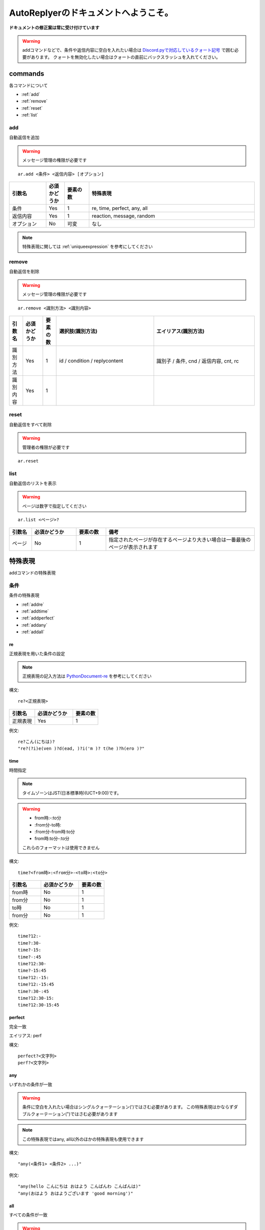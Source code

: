 =======================================
AutoReplyerのドキュメントへようこそ。
=======================================


**ドキュメントの修正案は常に受け付けています**


.. warning::
    addコマンドなどで、条件や返信内容に空白を入れたい場合は `Discord.pyで対応しているクォート記号 <https://github.com/Rapptz/discord.py/blob/master/discord/ext/commands/view.py#L28-L46>`_ で囲む必要があります。
    クォートを無効化したい場合はクォートの直前にバックスラッシュを入れてください。

commands
==========
各コマンドについて

* :ref:`add`
* :ref:`remove`
* :ref:`reset`
* :ref:`list`


.. _add:

add
----------
自動返信を追加

.. warning::
    メッセージ管理の権限が必要です

::

    ar.add <条件> <返信内容> [オプション]


.. csv-table::
    :header: "引数名", "必須かどうか", "要素の数", "特殊表現"
    :widths: 18, 9,　12, 81 
    
    "条件", "Yes", "1", "re, time, perfect, any, all"
    "返信内容", "Yes", "1", "reaction, message, random"
    "オプション", "No", "可変", "なし"


.. note::
	特殊表現に関しては :ref:`uniqueexpression` を参考にしてください


.. _remove:

remove
----------
自動返信を削除

.. warning::
    メッセージ管理の権限が必要です

::

    ar.remove <識別方法> <識別内容>


.. csv-table::
    :header: "引数名", "必須かどうか", "要素の数", "選択肢(識別方法)", "エイリアス(識別方法)"
    :widths: 12, 18, 12, 87, 90

    "識別方法", "Yes", "1", "id / condition / replycontent", "識別子 / 条件, cnd / 返信内容, cnt, rc"
    "識別内容", "Yes", "1", "", ""



.. _reset:

reset
----------
自動返信をすべて削除

.. warning::
    管理者の権限が必要です

::

    ar.reset



.. _list:

list
----------
自動返信のリストを表示


.. warning::
    ページは数字で指定してください


::

    ar.list <ページ>?


.. csv-table::
    :header: "引数名", "必須かどうか", "要素の数", "備考"
    :widths: 9, 18, 12, 60

    "ページ", "No", "1", "指定されたページが存在するページより大きい場合は一番最後のページが表示されます"


.. _uniqueexpression:

特殊表現
==========
addコマンドの特殊表現


条件
----------
条件の特殊表現

* :ref:`addre`
* :ref:`addtime`
* :ref:`addperfect`
* :ref:`addany`
* :ref:`addall`


.. _addre:

re
^^^^^^^^^^
正規表現を用いた条件の設定


.. note::
    正規表現の記入方法は `PythonDocument-re <https://docs.python.org/ja/3/library/re.html>`_ を参考にしてください


構文::

    re?<正規表現>



.. csv-table::
    :header: "引数名", "必須かどうか", "要素の数"
    :widths: 12, 18, 12

    "正規表現", "Yes", "1"


例文::

    re?こん(にちは)?
    "re?(?i)e(ven )?d(ead, )?i('m )? t(he )?h(ero )?"



.. _addtime:

time
^^^^^^^^^^
時間指定


.. note::
    タイムゾーンはJST(日本標準時)(UCT+9:00)です。

.. warning:: 
    * from時:-:to分
    * \:from分-to時\:
    * \:from分-from時\:to分
    * from時\:to分-\:to分
    
    これらのフォーマットは使用できません



構文::

    time?<from時>:<from分>-<to時>:<to分>


.. csv-table::
    :header: "引数名", "必須かどうか", "要素の数"
    :widths: 15, 18, 12

    "from時", "No", "1"
    "from分", "No", "1"
    "to時", "No", "1"
    "from分", "No", "1"


例文::

    time?12:-
    time?:30-
    time?-15:
    time?-:45
    time?12:30-
    time?-15:45
    time?12:-15:
    time?12:-15:45
    time?:30-:45
    time?12:30-15:
    time?12:30-15:45


.. _addperfect:

perfect
^^^^^^^^^^
完全一致


エイリアス: perf


構文::

    perfect?<文字列>
    perf?<文字列>



.. _addany:

any
^^^^^^^^^^
いずれかの条件が一致


.. warning::
    条件に空白を入れたい場合はシングルクォーテーション(')ではさむ必要があります。
    この特殊表現はかならずダブルクォーテーション(")ではさむ必要があります


.. note::
    この特殊表現ではany, all以外のほかの特殊表現も使用できます



構文::

    "any(<条件1> <条件2> ...)"


例文::

    "any(hello こんにちは おはよう こんばんわ こんばんは)"
    "any(おはよう おはようございます 'good morning')"



.. _addall:

all
^^^^^^^^^^
すべての条件が一致


.. warning::
    条件に空白を入れたい場合はシングルクォーテーション(')ではさむ必要があります。
    この特殊表現はかならずダブルクォーテーション(")ではさむ必要があります


.. note::
    この特殊表現ではany, all以外のほかの特殊表現も使用できます



構文::

    "all(<条件1> <条件2> ...)"


例文::

    "all(あ い う え お)"
    "all(おきた time?12:-)"
